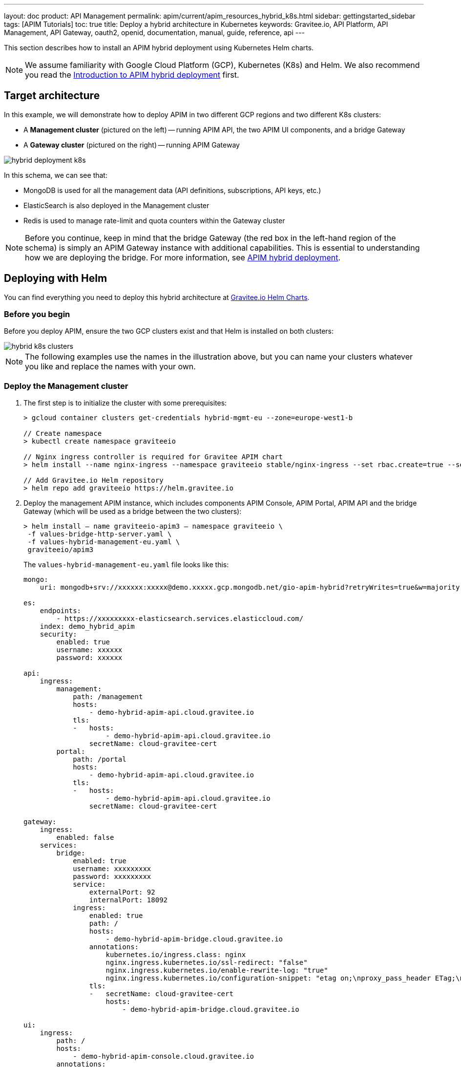 ---
layout: doc
product: API Management
permalink: apim/current/apim_resources_hybrid_k8s.html
sidebar: gettingstarted_sidebar
tags: [APIM Tutorials]
toc: true
title: Deploy a hybrid architecture in Kubernetes
keywords: Gravitee.io, API Platform, API Management, API Gateway, oauth2, openid, documentation, manual, guide, reference, api
---

This section describes how to install an APIM hybrid deployment using Kubernetes Helm charts.

NOTE: We assume familiarity with Google Cloud Platform (GCP), Kubernetes (K8s) and Helm. We also recommend you read the link:/apim/curent/apim_installguide_hybrid_deployment.html[Introduction to APIM hybrid deployment^] first.

== Target architecture

In this example, we will demonstrate how to deploy APIM in two different GCP regions and two different K8s clusters:

- A *Management cluster* (pictured on the left) -- running APIM API, the two APIM UI components, and a bridge Gateway
- A *Gateway cluster* (pictured on the right) -- running APIM Gateway

image::apim/3.x/installation/hybrid/hybrid_deployment_k8s.png[]

In this schema, we can see that:

- MongoDB is used for all the management data (API definitions, subscriptions, API keys, etc.)
- ElasticSearch is also deployed in the Management cluster
- Redis is used to manage rate-limit and quota counters within the Gateway cluster

NOTE: Before you continue, keep in mind that the bridge Gateway (the red box in the left-hand region of the schema) is simply an APIM Gateway instance with additional capabilities.
This is essential to understanding how we are deploying the bridge. For more information, see link:apim_installguide_hybrid_deployment.html[APIM hybrid deployment^].

== Deploying with Helm

You can find everything you need to deploy this hybrid architecture at link:https://helm.gravitee.io[Gravitee.io Helm Charts^].

=== Before you begin

Before you deploy APIM, ensure the two GCP clusters exist and that Helm is installed on both clusters:

image::apim/3.x/installation/hybrid/hybrid_k8s_clusters.png[]

NOTE: The following examples use the names in the illustration above, but you can name your clusters whatever you like and replace the names with your own.

=== Deploy the Management cluster

. The first step is to initialize the cluster with some prerequisites:
+
----
> gcloud container clusters get-credentials hybrid-mgmt-eu --zone=europe-west1-b

// Create namespace
> kubectl create namespace graviteeio

// Nginx ingress controller is required for Gravitee APIM chart
> helm install --name nginx-ingress --namespace graviteeio stable/nginx-ingress --set rbac.create=true --set controller.publishService.enabled=true

// Add Gravitee.io Helm repository
> helm repo add graviteeio https://helm.gravitee.io
----
. Deploy the management APIM instance, which includes components APIM Console, APIM Portal, APIM API and the bridge Gateway (which will be used as a bridge between the two clusters):
+
----
> helm install — name graviteeio-apim3 — namespace graviteeio \
 -f values-bridge-http-server.yaml \
 -f values-hybrid-management-eu.yaml \
 graviteeio/apim3
----
+
The `values-hybrid-management-eu.yaml` file looks like this:
+
----
mongo:
    uri: mongodb+srv://xxxxxx:xxxxx@demo.xxxxx.gcp.mongodb.net/gio-apim-hybrid?retryWrites=true&w=majority

es:
    endpoints:
        - https://xxxxxxxxx-elasticsearch.services.elasticcloud.com/
    index: demo_hybrid_apim
    security:
        enabled: true
        username: xxxxxx
        password: xxxxxx

api:
    ingress:
        management:
            path: /management
            hosts:
                - demo-hybrid-apim-api.cloud.gravitee.io
            tls:
            -   hosts:
                    - demo-hybrid-apim-api.cloud.gravitee.io
                secretName: cloud-gravitee-cert
        portal:
            path: /portal
            hosts:
                - demo-hybrid-apim-api.cloud.gravitee.io
            tls:
            -   hosts:
                    - demo-hybrid-apim-api.cloud.gravitee.io
                secretName: cloud-gravitee-cert

gateway:
    ingress:
        enabled: false
    services:
        bridge:
            enabled: true
            username: xxxxxxxxx
            password: xxxxxxxxx
            service:
                externalPort: 92
                internalPort: 18092
            ingress:
                enabled: true
                path: /
                hosts:
                    - demo-hybrid-apim-bridge.cloud.gravitee.io
                annotations:
                    kubernetes.io/ingress.class: nginx
                    nginx.ingress.kubernetes.io/ssl-redirect: "false"
                    nginx.ingress.kubernetes.io/enable-rewrite-log: "true"
                    nginx.ingress.kubernetes.io/configuration-snippet: "etag on;\nproxy_pass_header ETag;\nproxy_set_header if-match \"\";\n"
                tls:
                -   secretName: cloud-gravitee-cert
                    hosts:
                        - demo-hybrid-apim-bridge.cloud.gravitee.io

ui:
    ingress:
        path: /
        hosts:
            - demo-hybrid-apim-console.cloud.gravitee.io
        annotations:
            nginx.ingress.kubernetes.io/rewrite-target: /
        tls:
        -   hosts:
                - demo-hybrid-apim-console.cloud.gravitee.io
            secretName: cloud-gravitee-cert

portal:
    ingress:
        path: /
        hosts:
            - demo-hybrid-apim-portal.cloud.gravitee.io
        tls:
        -   hosts:
                - demo-hybrid-apim-portal.cloud.gravitee.io
            secretName: cloud-gravitee-cert
----
+
From this file, we can see that:

- the Gateway is not exposed through the ingress controller (it is not accepting API calls for the bridge Gateway)
- we have enabled the bridge service for the Gateway and declared a new ingress to expose it to remote clusters

image::apim/3.x/installation/hybrid/hybrid_deployment_ingress.png[]

=== Deploy the Gateway cluster

. Again, we need to initialize the cluster with some prerequisites:
+
----
> gcloud container clusters get-credentials hybrid-gw-eu --zone=europe-west2-b
// Create namespace
> kubectl create namespace graviteeio
// Nginx ingress controller is required for Gravitee APIM chart
> helm install --name nginx-ingress --namespace graviteeio stable/nginx-ingress --set rbac.create=true --set controller.publishService.enabled=true
// Add Gravitee.io Helm repository
> helm repo add graviteeio https://helm.gravitee.io
----

. Now we deploy APIM, but only the APIM Gateway component:
+
----
> helm install — name graviteeio-apim3 — namespace graviteeio \
 -f values-bridge-http-client.yaml \
 -f values-hybrid-gw-eu.yaml \
 graviteeio/apim3
----
+
The `values-hybrid-management-gw-eu.yaml` file looks like this:
+
----
mongo:
    uri: mongodb+srv://xxxxxx:xxxxx@demo.xxxxx.gcp.mongodb.net/gio-apim-hybrid?retryWrites=true&w=majority
es:
    endpoints:
        - https://xxxxxxxxx-elasticsearch.services.elasticcloud.com/
    index: demo_hybrid_apim
    security:
        enabled: true
        username: xxxxxx
        password: xxxxxx
management:
    type: http
api:
    enabled: false
gateway:
    management:
        http:
            version: 3.3.1
            url: https://demo-hybrid-apim-bridge.cloud.gravitee.io/
            username: xxxxxxxxx
            password: xxxxxxxxx
    ingress:
        path: /
        hosts:
            - demo-hybrid-apim-gw.cloud.gravitee.io
        tls:
        -   hosts:
                - demo-hybrid-apim-gw.cloud.gravitee.io
            secretName: cloud-gravitee-cert
ui:
    enabled: false
portal:
    enabled: false
----
+
From this file, we can see that:

- All the management components have been disabled to prevent their deployment -- APIM API, APIM Console and APIM Portal
- We have enabled `http` management mode for the Gateway, and we use this link to mount all the required information in the Gateway to be able to process API calls

image::apim/3.x/installation/hybrid/hybrid_deployment_http.png[]

If you have a look at the Gateway pod logs, you will see something like this:

----
08:27:29.394 [graviteeio-node] [] INFO  i.g.g.r.p.RepositoryPluginHandler - Register a new repository plugin: repository-bridge-http-client [io.gravitee.repository.bridge.client.HttpBridgeRepository]
08:27:29.402 [graviteeio-node] [] INFO  i.g.g.r.p.RepositoryPluginHandler - Repository [MANAGEMENT] loaded by http
08:27:30.999 [graviteeio-node] [] INFO  i.g.r.b.client.http.WebClientFactory - Validate Bridge Server connection ...
08:27:32.888 [vert.x-eventloop-thread-1] [] INFO  i.g.r.b.client.http.WebClientFactory - Bridge Server connection successful.
----

We can now open up APIM Console and see our two Gateways running:

image::apim/3.x/installation/hybrid/hybrid_deployment_gateways.png[]

Success! Your hybrid deployment is now up and running and ready to manage link:apim_quickstart_publish_ui.html[your first API].

